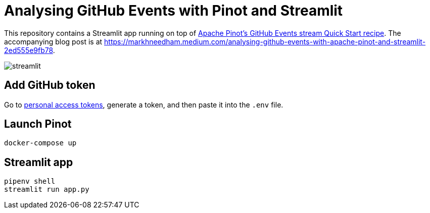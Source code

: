 = Analysing GitHub Events with Pinot and Streamlit

This repository contains a Streamlit app running on top of https://docs.pinot.apache.org/basics/recipes/github-events-stream[Apache Pinot's GitHub Events stream Quick Start recipe^]. The accompanying blog post is at https://markhneedham.medium.com/analysing-github-events-with-apache-pinot-and-streamlit-2ed555e9fb78.

image::images/streamlit.png[]

== Add GitHub token

Go to https://github.com/settings/tokens[personal access tokens^], generate a token, and then paste it into the `.env` file.

== Launch Pinot 

[source, bash]
----
docker-compose up
----

== Streamlit app 

[source, bash]
----
pipenv shell
streamlit run app.py
----
